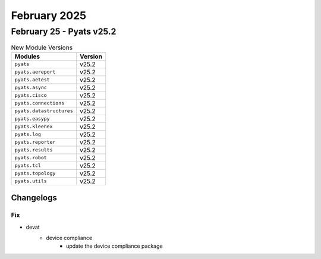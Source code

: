 February 2025
==========

February 25 - Pyats v25.2 
------------------------



.. csv-table:: New Module Versions
    :header: "Modules", "Version"

    ``pyats``, v25.2 
    ``pyats.aereport``, v25.2 
    ``pyats.aetest``, v25.2 
    ``pyats.async``, v25.2 
    ``pyats.cisco``, v25.2 
    ``pyats.connections``, v25.2 
    ``pyats.datastructures``, v25.2 
    ``pyats.easypy``, v25.2 
    ``pyats.kleenex``, v25.2 
    ``pyats.log``, v25.2 
    ``pyats.reporter``, v25.2 
    ``pyats.results``, v25.2 
    ``pyats.robot``, v25.2 
    ``pyats.tcl``, v25.2 
    ``pyats.topology``, v25.2 
    ``pyats.utils``, v25.2 




Changelogs
^^^^^^^^^^
--------------------------------------------------------------------------------
                                      Fix                                       
--------------------------------------------------------------------------------

* devat
    * device compliance
        * update the device compliance package


